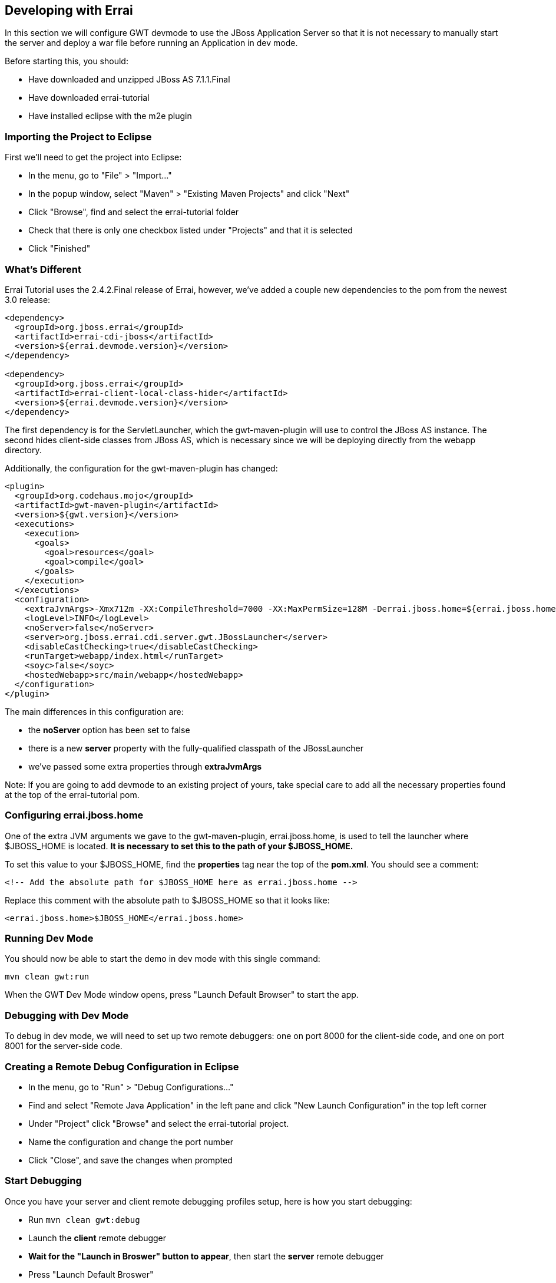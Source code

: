 == Developing with Errai

In this section we will configure GWT devmode to use the JBoss Application Server so that it is not necessary to manually start the server and deploy a war file before running an Application in dev mode.

Before starting this, you should:

* Have downloaded and unzipped JBoss AS 7.1.1.Final

* Have downloaded errai-tutorial

* Have installed eclipse with the m2e plugin

=== Importing the Project to Eclipse

First we'll need to get the project into Eclipse:

* In the menu, go to "File" > "Import..."
* In the popup window, select "Maven" > "Existing Maven Projects" and
click "Next"
* Click "Browse", find and select the errai-tutorial folder
* Check that there is only one checkbox listed under "Projects" and that
it is selected
* Click "Finished"

=== What's Different

Errai Tutorial uses the 2.4.2.Final release of Errai, however, we've added a couple new dependencies to the pom from the newest 3.0 release:

-------------------------------------------------------------------------------
<dependency>
  <groupId>org.jboss.errai</groupId>
  <artifactId>errai-cdi-jboss</artifactId>
  <version>${errai.devmode.version}</version>
</dependency>

<dependency>
  <groupId>org.jboss.errai</groupId>
  <artifactId>errai-client-local-class-hider</artifactId>
  <version>${errai.devmode.version}</version>
</dependency>
-------------------------------------------------------------------------------

The first dependency is for the ServletLauncher, which the gwt-maven-plugin will use to control the JBoss AS instance. The second hides client-side classes from JBoss AS, which is necessary since we will be deploying directly from the webapp directory.

Additionally, the configuration for the gwt-maven-plugin has changed:

-------------------------------------------------------------------------------
<plugin>
  <groupId>org.codehaus.mojo</groupId>
  <artifactId>gwt-maven-plugin</artifactId>
  <version>${gwt.version}</version>
  <executions>
    <execution>
      <goals>
        <goal>resources</goal>
        <goal>compile</goal>
      </goals>
    </execution>
  </executions>
  <configuration>
    <extraJvmArgs>-Xmx712m -XX:CompileThreshold=7000 -XX:MaxPermSize=128M -Derrai.jboss.home=${errai.jboss.home} -Derrai.jboss.javaagent.path=${settings.localRepository}/org/jboss/errai/errai-client-local-class-hider/${errai.devmode.version}/errai-client-local-class-hider-${errai.devmode.version}.jar</extraJvmArgs>
    <logLevel>INFO</logLevel>
    <noServer>false</noServer>
    <server>org.jboss.errai.cdi.server.gwt.JBossLauncher</server>
    <disableCastChecking>true</disableCastChecking>
    <runTarget>webapp/index.html</runTarget>
    <soyc>false</soyc>
    <hostedWebapp>src/main/webapp</hostedWebapp>
  </configuration>
</plugin>
-------------------------------------------------------------------------------

The main differences in this configuration are:

* the *noServer* option has been set to false
* there is a new *server* property with the fully-qualified classpath of the JBossLauncher
* we've passed some extra properties through *extraJvmArgs*

Note: If you are going to add devmode to an existing project of yours, take special care to add all the necessary properties found at the top of the errai-tutorial pom.

=== Configuring errai.jboss.home

One of the extra JVM arguments we gave to the gwt-maven-plugin, errai.jboss.home, is used to tell the launcher where $JBOSS_HOME is located. *It is necessary to set this to the path of your $JBOSS_HOME.*

To set this value to your $JBOSS_HOME, find the *properties* tag near the top of the *pom.xml*. You should see a comment:

-------------------------------------------------------------------------------
<!-- Add the absolute path for $JBOSS_HOME here as errai.jboss.home -->
-------------------------------------------------------------------------------

Replace this comment with the absolute path to $JBOSS_HOME so that it looks like:

-------------------------------------------------------------------------------
<errai.jboss.home>$JBOSS_HOME</errai.jboss.home>
-------------------------------------------------------------------------------

=== Running Dev Mode

You should now be able to start the demo in dev mode with this single command:

-------------------------------------------------------------------------------
mvn clean gwt:run
-------------------------------------------------------------------------------

When the GWT Dev Mode window opens, press "Launch Default Browser" to start the app.

=== Debugging with Dev Mode

To debug in dev mode, we will need to set up two remote debuggers: one on port 8000 for the client-side code, and one on port 8001 for the server-side code.

=== Creating a Remote Debug Configuration in Eclipse

* In the menu, go to "Run" > "Debug Configurations..."
* Find and select "Remote Java Application" in the left pane and click
"New Launch Configuration" in the top left corner
* Under "Project" click "Browse" and select the errai-tutorial project.
* Name the configuration and change the port number
* Click "Close", and save the changes when prompted

=== Start Debugging

Once you have your server and client remote debugging profiles setup, here is how you start debugging:

* Run `mvn clean gwt:debug`

* Launch the *client* remote debugger

* *Wait for the "Launch in Broswer" button to appear*, then start the *server* remote debugger

* Press "Launch Default Broswer"

=== Code and Refresh

Client side changes can now be seen instantly by refreshing the browser window. Give it a try and see for yourself!

=== Refreshing Server Code

Server code can be updated in two steps:

* Open a new terminal in the project and run `mvn compile`
* Click the "Restart Server" button in the server tab of the gwt dev mode window


